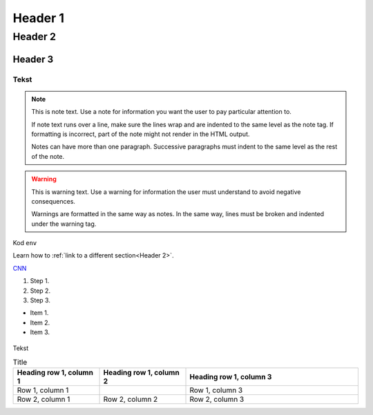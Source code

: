 Header 1
#########################

Header 2
****************

Header 3
=============================

Tekst
""""""

.. note::
   This is note text. Use a note for information you want the user to
   pay particular attention to.

   If note text runs over a line, make sure the lines wrap and are indented to
   the same level as the note tag. If formatting is incorrect, part of the note
   might not render in the HTML output.

   Notes can have more than one paragraph. Successive paragraphs must
   indent to the same level as the rest of the note.

.. warning::
    This is warning text. Use a warning for information the user must
    understand to avoid negative consequences.

    Warnings are formatted in the same way as notes. In the same way,
    lines must be broken and indented under the warning tag.

Kod ``env``

.. code-block:: javascript
  :linenos:

  const a  = 2


Learn how to :ref:`link to a different section<Header 2>`.

`CNN <http://cnn.com>`_

#. Step 1.
#. Step 2.
#. Step 3.

* Item 1.
* Item 2.
* Item 3.

.. figure:: https://images.pexels.com/photos/2071882/pexels-photo-2071882.jpeg?cs=srgb&dl=pexels-wojciech-kumpicki-1084687-2071882.jpg&fm=jpg
  :width: 400
  :alt: Zsegw
Tekst

.. list-table:: Title
   :widths: 25 25 50
   :header-rows: 1

   * - Heading row 1, column 1
     - Heading row 1, column 2
     - Heading row 1, column 3
   * - Row 1, column 1
     -
     - Row 1, column 3
   * - Row 2, column 1
     - Row 2, column 2
     - Row 2, column 3



